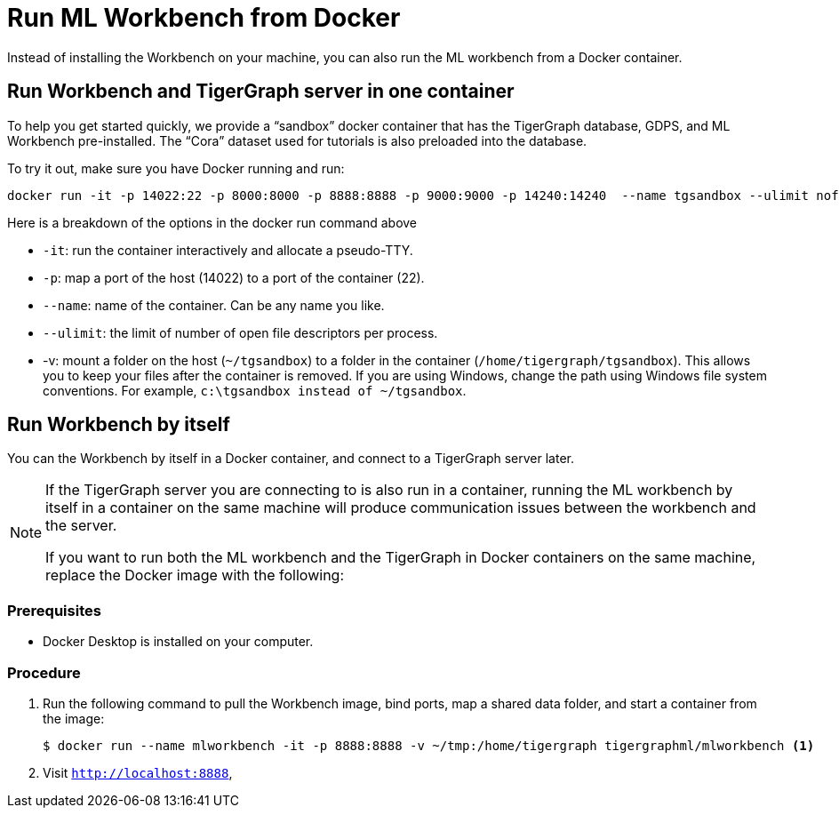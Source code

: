 = Run ML Workbench from Docker

Instead of installing the Workbench on your machine, you can also run the ML workbench from a Docker container.

== Run Workbench and TigerGraph server in one container
To help you get started quickly, we provide a “sandbox” docker container that has the TigerGraph database, GDPS, and ML Workbench pre-installed.
The “Cora” dataset used for tutorials is also preloaded into the database.

To try it out, make sure you have Docker running and run:

[.wrap,console]
----
docker run -it -p 14022:22 -p 8000:8000 -p 8888:8888 -p 9000:9000 -p 14240:14240  --name tgsandbox --ulimit nofile=1000000:1000000 -v ~/tgsandbox:/home/tigergraph/tgsandbox tigergraphml/sandbox
----

Here is a breakdown of the options in the docker run command above

* `-it`: run the container interactively and allocate a pseudo-TTY.
* `-p`: map a port of the host (14022) to a port of the container (22).
* `--name`: name of the container. Can be any name you like.
* `--ulimit`: the limit of number of open file descriptors per process.
* -v: mount a folder on the host (`~/tgsandbox`) to a folder in the container (`/home/tigergraph/tgsandbox`).
This allows you to keep your files after the container is removed.
If you are using Windows, change the path using Windows file system conventions.
For example, `c:\tgsandbox instead of ~/tgsandbox`.


== Run Workbench by itself
You can the Workbench by itself in a Docker container, and connect to a TigerGraph server later.

[NOTE]
====
If the TigerGraph server you are connecting to is also run in a container, running the ML workbench by itself in a container on the same machine will produce communication issues between the workbench and the server.

If you want to run both the ML workbench and the TigerGraph in Docker containers on the same machine, replace the Docker image with the following:
====

=== Prerequisites
* Docker Desktop is installed on your computer.

=== Procedure
. Run the following command to pull the Workbench image, bind ports, map a shared data folder, and start a container from the image:
+
[.wrap,console]
----
$ docker run --name mlworkbench -it -p 8888:8888 -v ~/tmp:/home/tigergraph tigergraphml/mlworkbench <1>
----
. Visit `http://localhost:8888`,



